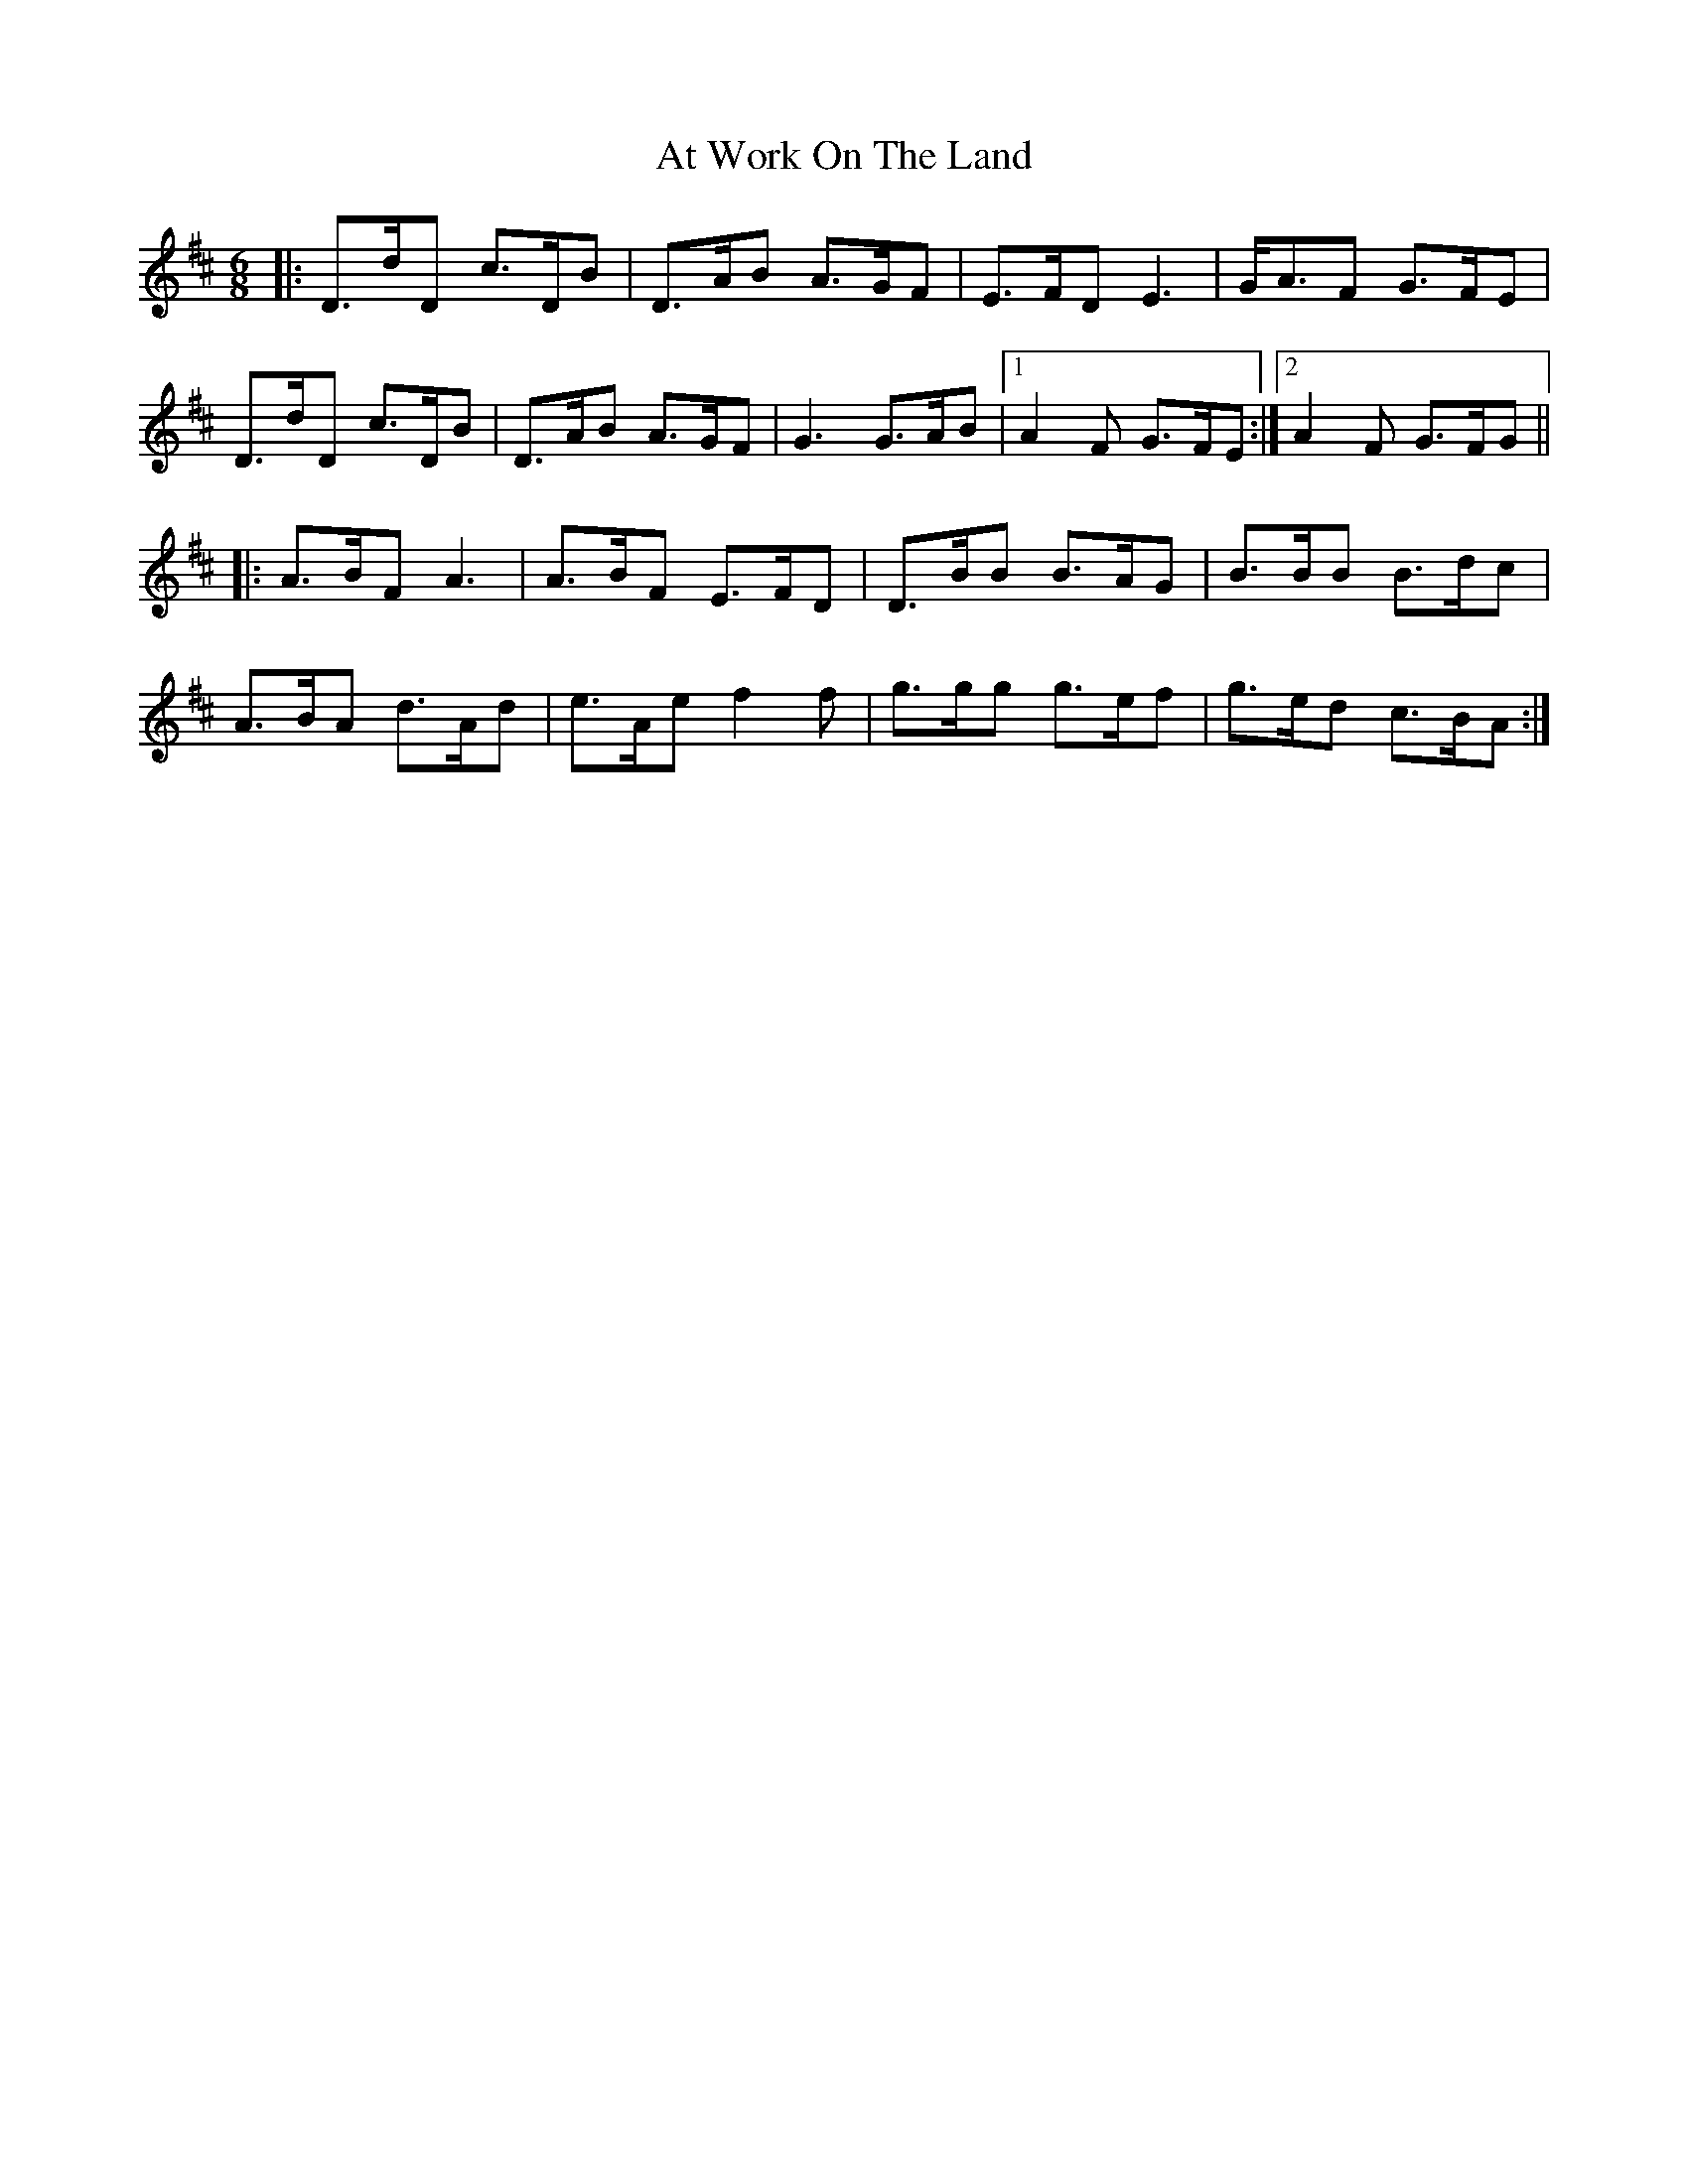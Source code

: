 X: 2084
T: At Work On The Land
R: jig
M: 6/8
K: Dmajor
|:D>dD c>DB|D>AB A>GF|E>FD E3|G<AF G>FE|
D>dD c>DB|D>AB A>GF|G3 G>AB|1 A2 F G>FE:|2 A2 F G>FG||
|:A>BF A3|A>BF E>FD|D>BB B>AG|B>BB B>dc|
A>BA d>Ad|e>Ae f2 f|g>gg g>ef|g>ed c>BA:|

